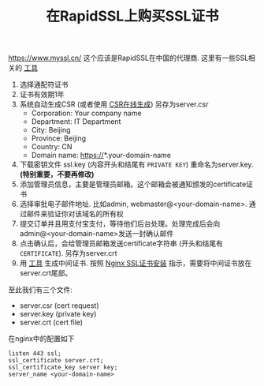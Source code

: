 #+title: 在RapidSSL上购买SSL证书

https://www.myssl.cn/ 这个应该是RapidSSL在中国的代理商. 这里有一些SSL相关的 [[https://www.myssl.cn/tools/][工具]]

1. 选择通配符证书
2. 证书有效期1年
3. 系统自动生成CSR (或者使用 [[https://www.myssl.cn/tools/create-csr.html][CSR在线生成]]) 另存为server.csr
  - Corporation: Your company name
  - Department: IT Department
  - City: Beijing
  - Province: Beijing
  - Country: CN
  - Domain name: https://*.your-domain-name
4. 下载密钥文件 ssl.key (内容开头和结尾有 =PRIVATE KEY=) 重命名为server.key. *(特别重要，不要再修改)*
5. 添加管理员信息，主要是管理员邮箱。这个邮箱会被通知颁发的certificate证书
6. 选择审批电子邮件地址. 比如admin, webmaster@<your-domain-name>. 通过邮件来验证你对该域名的所有权
7. 提交订单并且用支付宝支付，等待他们后台处理。处理完成后会向admin@<your-domain-name>发送一封确认邮件
8. 点击确认后，会给管理员邮箱发送certificate字符串 (开头和结尾有 =CERTIFICATE=). 另存为server.crt
9. 用 [[https://www.myssl.cn/tools/downloadchain.html][工具]] 生成中间证书. 按照 [[https://www.myssl.cn/home/article-0403-22.html][Nginx SSL证书安装]] 指示，需要将中间证书放在server.crt尾部。

至此我们有三个文件:
- server.csr (cert request)
- server.key (private key)
- server.crt (cert file)

在nginx中的配置如下
#+BEGIN_EXAMPLE
listen 443 ssl;
ssl_certificate server.crt;
ssl_certificate_key server key;
server_name <your-domain-name>
#+END_EXAMPLE